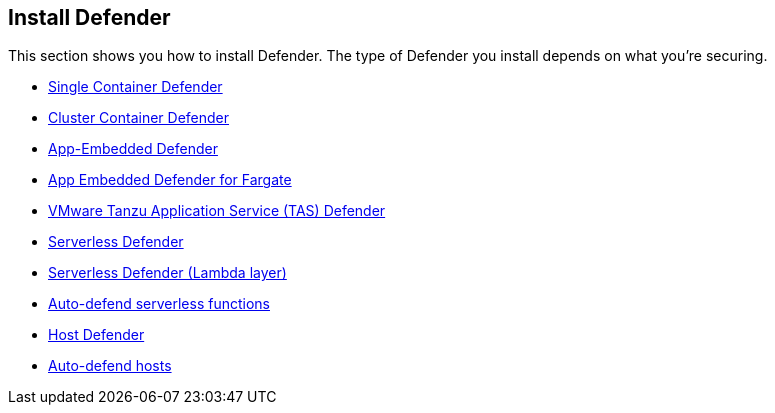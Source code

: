 == Install Defender

This section shows you how to install Defender.
The type of Defender you install depends on what you're securing.

* xref:install_single_container_defender.adoc[Single Container Defender]
* xref:install_cluster_container_defender.adoc[Cluster Container Defender]
* xref:install_app_embedded_defender.adoc[App-Embedded Defender]
* xref:install_app_embedded_defender_fargate.adoc[App Embedded Defender for Fargate]
* xref:install_tas_defender.adoc[VMware Tanzu Application Service (TAS) Defender]
* xref:install_serverless_defender.adoc[ Serverless Defender]
* xref:install_serverless_defender_layer.adoc[Serverless Defender (Lambda layer)]
* xref:auto_defend_serverless.adoc[Auto-defend serverless functions]
* xref:install_host_defender.adoc[Host Defender]
* xref:auto_defend_host.adoc[Auto-defend hosts]
